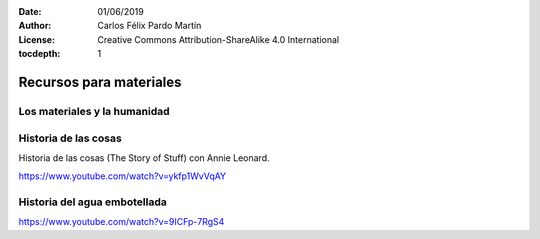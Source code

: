 ﻿:Date: 01/06/2019
:Author: Carlos Félix Pardo Martín
:License: Creative Commons Attribution-ShareAlike 4.0 International
:tocdepth: 1

.. _material-recursos:

Recursos para materiales
========================

Los materiales y la humanidad
-----------------------------

.. raw:: html

   <div class="video-center">
   <iframe src="https://www.youtube-nocookie.com/embed/2JqyeY9eW3U"
   frameborder="0" allow="accelerometer; autoplay; encrypted-media; gyroscope; picture-in-picture" allowfullscreen>
   </iframe> </div>


.. raw:: html

   <div class="video-center">
   <iframe src="https://www.youtube-nocookie.com/embed/8--Nmvcy-cg"
   frameborder="0" allow="accelerometer; autoplay; encrypted-media; gyroscope; picture-in-picture" allowfullscreen>
   </iframe> </div>


Historia de las cosas
---------------------

Historia de las cosas (The Story of Stuff) con Annie Leonard.

.. raw:: html

   <div class="video-center">
   <iframe src="https://www.youtube-nocookie.com/embed/ykfp1WvVqAY"
   frameborder="0" allow="accelerometer; autoplay; encrypted-media; gyroscope; picture-in-picture" allowfullscreen>
   </iframe> </div>

https://www.youtube.com/watch?v=ykfp1WvVqAY


Historia del agua embotellada
-----------------------------

.. raw:: html

   <div class="video-center">
   <iframe src="https://www.youtube-nocookie.com/embed/9ICFp-7RgS4"
   frameborder="0" allow="accelerometer; autoplay; encrypted-media; gyroscope; picture-in-picture" allowfullscreen>
   </iframe> </div>

https://www.youtube.com/watch?v=9ICFp-7RgS4


